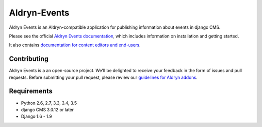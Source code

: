 #############
Aldryn-Events
#############

|PyPI Version| |Build Status| |Coverage Status| |codeclimate| |requires_io|

|Browser Matrix|

Aldryn Events is an Aldryn-compatible application for publishing information
about events in django CMS.

Please see the official `Aldryn Events documentation <http://aldryn-events.readthedocs.org>`_,
which includes information on installation and getting started.

It also contains `documentation for content editors and end-users
<http://aldryn-events.readthedocs.org/en/latest/user/index.html>`_.


************
Contributing
************

Aldryn Events is a an open-source project. We'll be delighted to receive your
feedback in the form of issues and pull requests. Before submitting your pull
request, please review our `guidelines for Aldryn addons <http://docs.aldryn.com/en/latest/reference/addons/index.html>`_.


************
Requirements
************

* Python 2.6, 2.7, 3.3, 3.4, 3.5
* django CMS 3.0.12 or later
* Django 1.6 - 1.9


.. |PyPI Version| image:: http://img.shields.io/pypi/v/aldryn-events.svg
   :target: https://pypi.python.org/pypi/aldryn-events
.. |Build Status| image:: http://img.shields.io/travis/aldryn/aldryn-events/master.svg
   :target: https://travis-ci.org/aldryn/aldryn-events
.. |Coverage Status| image:: http://img.shields.io/coveralls/aldryn/aldryn-events/master.svg
   :target: https://coveralls.io/r/aldryn/aldryn-events?branch=master
.. |codeclimate| image:: https://codeclimate.com/github/aldryn/aldryn-events/badges/gpa.svg
   :target: https://codeclimate.com/github/aldryn/aldryn-events
   :alt: Code Climate
.. |requires_io| image:: https://requires.io/github/aldryn/aldryn-events/requirements.svg?branch=master
   :target: https://requires.io/github/aldryn/aldryn-events/requirements/?branch=master
   :alt: Requirements Status
.. |Browser Matrix| image:: https://saucelabs.com/browser-matrix/aldryn-events.svg
   :target: https://saucelabs.com/u/aldryn-events
